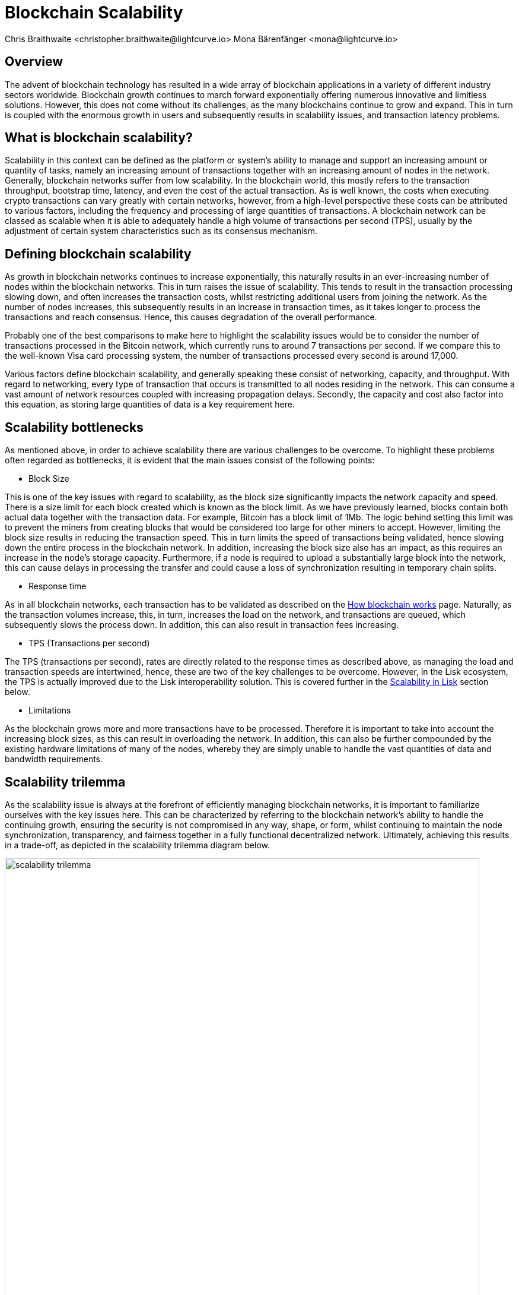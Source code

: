 = Blockchain Scalability
Chris Braithwaite <christopher.braithwaite@lightcurve.io> Mona Bärenfänger <mona@lightcurve.io>
:description: Scalability in the blockchain industry and how it is managed in the Lisk ecosystem
:toc: preamble
:idprefix:
:idseparator: -
:imagesdir: ../../assets/images

:url_blockchain: intro/what-is-blockchain.adoc
:url_how_blockchain_works: intro/how-blockchain-works.adoc
:url_plasma: https://academy.binance.com/en/glossary/plasma
:url_sharding: https://101blockchains.com/what-is-blockchain-sharding/
:url_state_channels: https://research.csiro.au/blockchainpatterns/general-patterns/blockchain-payment-patterns/payment-channel/
:url_lisk_poa: https://lisk.com/blog/posts/proof-authority-consensus-sidechains
:url_cross_chain: understand-blockchain/interoperability/communication.adoc

:url_wiki_pos: https://en.wikipedia.org/wiki/Proof_of_stake

== Overview

The advent of blockchain technology has resulted in a wide array of blockchain applications in a variety of different industry sectors worldwide.
Blockchain growth continues to march forward exponentially offering numerous innovative and limitless solutions.
However, this does not come without its challenges, as the many blockchains continue to grow and expand.
This in turn is coupled with the enormous growth in users and subsequently results in scalability issues, and transaction latency problems.

== What is blockchain scalability?

Scalability in this context can be defined as the platform or system's ability to manage and support an increasing amount or quantity of tasks, namely an increasing amount of transactions together with an increasing amount of nodes in the network.
Generally, blockchain networks suffer from low scalability.
In the blockchain world, this mostly refers to the transaction throughput, bootstrap time, latency, and even the cost of the actual transaction.
As is well known, the costs when executing crypto transactions can vary greatly with certain networks, however, from a high-level perspective these costs can be attributed to various factors, including the frequency and processing of large quantities of transactions.
A blockchain network can be classed as scalable when it is able to adequately handle a high volume of transactions per second (TPS), usually by the adjustment of certain system characteristics such as its consensus mechanism.

== Defining blockchain scalability

As growth in blockchain networks continues to increase exponentially, this naturally results in an ever-increasing number of nodes within the blockchain networks.
This in turn raises the issue of scalability.
This tends to result in the transaction processing slowing down, and often increases the transaction costs, whilst restricting additional users from joining the network.
As the number of nodes increases, this subsequently results in an increase in transaction times, as it takes longer to process the transactions and reach consensus.
Hence, this causes degradation of the overall performance.

Probably one of the best comparisons to make here to highlight the scalability issues would be to consider the number of transactions processed in the Bitcoin network, which currently runs to around 7 transactions per second.
If we compare this to the well-known Visa card processing system, the number of transactions processed every second is around 17,000.

Various factors define blockchain scalability, and generally speaking these consist of networking, capacity, and throughput.
With regard to networking, every type of transaction that occurs is transmitted to all nodes residing in the network.
This can consume a vast amount of network resources coupled with increasing propagation delays.
Secondly, the capacity and cost also factor into this equation, as storing large quantities of data is a key requirement here.

== Scalability bottlenecks

As mentioned above, in order to achieve scalability there are various challenges to be overcome.
To highlight these problems often regarded as bottlenecks, it is evident that the main issues consist of the following points:

* Block Size

This is one of the key issues with regard to scalability, as the block size significantly impacts the network capacity and speed.
There is a size limit for each block created which is known as the block limit.
As we have previously learned, blocks contain both actual data together with the transaction data.
For example, Bitcoin has a block limit of 1Mb.
The logic behind setting this limit was to prevent the miners from creating blocks that would be considered too large for other miners to accept.
However, limiting the block size results in reducing the transaction speed.
This in turn limits the speed of transactions being validated, hence slowing down the entire process in the blockchain network.
In addition, increasing the block size also has an impact, as this requires an increase in the node’s storage capacity.
Furthermore, if a node is required to upload a substantially large block into the network, this can cause delays in processing the transfer and could cause a loss of synchronization resulting in temporary chain splits.

* Response time

As in all blockchain networks, each transaction has to be validated as described on the xref:{url_how_blockchain_works}[How blockchain works] page.
Naturally, as the transaction volumes increase, this, in turn, increases the load on the network, and transactions are queued, which subsequently slows the process down.
In addition, this can also result in transaction fees increasing.

* TPS (Transactions per second)

The TPS (transactions per second), rates are directly related to the response times as described above, as managing the load and transaction speeds are intertwined, hence, these are two of the key challenges to be overcome.
However, in the Lisk ecosystem, the TPS is actually improved due to the Lisk interoperability solution.
This is covered further in the <<Scalability in Lisk>> section below.

* Limitations

As the blockchain grows more and more transactions have to be processed.
Therefore it is important to take into account the increasing block sizes, as this can result in overloading the network.
In addition, this can also be further compounded by the existing hardware limitations of many of the nodes, whereby they are simply unable to handle the vast quantities of data and bandwidth requirements.

== Scalability trilemma

As the scalability issue is always at the forefront of efficiently managing blockchain networks, it is important to familiarize ourselves with the key issues here.
This can be characterized by referring to the blockchain network's ability to handle the continuing growth, ensuring the security is not compromised in any way, shape, or form, whilst continuing to maintain the node synchronization, transparency, and fairness together in a fully functional decentralized network.
Ultimately, achieving this results in a trade-off, as depicted in the scalability trilemma diagram below.

.The scalability trilemma
image::intro/scalability-trilemma.png[align="center", 800]

The scaling trilemma is classed as somewhat of a loose concept, implying that there is a trade-off between these three key components here, namely decentralization, security, and scalability.
Therefore, it is always a challenge to maximize the other two components without compromising the third, as can be seen in the following diagram below.
In this hypothetical example, if we were to improve scalability this requires compromising on decentralization and security.
However, it should be noted that as decentralization is a constant, a proportional relationship between scalability and security exists.
Hence, it is evident that a blockchain network is unable to optimize scalability, decentralization, and security simultaneously. As a result, we have to accept trade-offs.

.The trade-off between decentralization, security, and scalability.
image::intro/scalability-trilemma2.png[align="center", 800]

== Increasing scalability - Solutions

There are various methods that can be used to address the blockchain scalability problem, such as layer 1 and layer 2 solutions, scalable consensus methods, and DAGs (Directed Acyclic Graph).
These are covered in more detail in this section.

=== Layer 1 solutions - On-chain

Firstly, to improve the attributes and properties of the blockchain network Layer 1 solutions can be adapted to address such issues as reducing the block verification time or increasing the block size limit.
From a layer 1 perspective, other options consist of Sharding, Segregated Witness (SEGWIT), and Directed Acrylic Graph (DAG), as described below.

* Sharding

Sharding is relatively well known these days, and functions by creating ‘shards’ which are small manageable chunks of the network, which are the result of breaking down the blockchain network into smaller sections or chunks.
These chunks of the network are then executed in parallel with one another.
This in turn increases the network’s processing output, as each shard is responsible for handling a portion of the network's transaction processing tasks.
In essence, this is dividing the network into smaller parts increasing manageability.
The beauty of this is that to achieve faster and more efficient transaction throughput, there is no need to rely on the performance of individual nodes anymore.
Some of the blockchain projects currently deploying sharding are Ethereum 2.0, Polkadot, Zilliqa, Near, and Elrond.
See {url_sharding}[blockchain sharding^] for more information.

* Segregated Witness

SEGWIT (Segregated Witness), is also a first layer option to increase blockchain scalability and is generally more prominent regarding Bitcoin and Litecoin.
In essence, it is an improvement enhancement that reduces the size of storing transactions in a block.
Basically, as the digital signature utilizes a high proportion of the total available space in a transaction, it reduces the size, resulting in increased storage space and capacity for transactions.

* Directed Acrylic Graph (DAG)

DAG is a unique methodology that is built on the concept of an intertwined network of parallel nodes and blocks, whereby each block contains a transaction with more than one parent root.
This type of structure has proven to scale well and has the added advantage of virtually no limits.
As the network grows and more transactions are performed, utilizing parallelization results in the network becoming both faster, coupled with a greater level of security.
From a consensus perspective, when contrasting DAG to other well-known mechanisms such as PoW or PoS, whereby the basis is having several users competing to add the next block, with DAG a profoundly different structure exists that enables them to function synchronically adding transactions almost simultaneously.
However, certain disadvantages and trade-offs exist when using DAG. It requires a high volume of traffic for it to function, and any decrease in traffic can increase the network’s vulnerability to attacks.
In addition, it is known to suffer from transaction propagation latency and an accumulation of unconfirmed transactions.
Nevertheless, Fantom, Byteball, and NANO are some of the major projects currently implementing DAG, although, IOTA is probably the most commonly known DAG. Their DAG named Tangle, completely removes miners from the verification process, as in order to broadcast each transaction, two previous transactions have to be validated first before the transaction can be processed.
This in turn increases decentralization as it requires that all of the users have to reach consensus.

To summarise, DAG’s fundamentally new design concept has the ability to address the scalability issues specifically with regard to large networks that require the transfer of high volume data rates at speed without compromising security.

=== Layer 2 solutions - Off-chain

Off-chain scaling solutions have now become another option to solve the scalability issues resulting from various studies performed, which are not so heavily dependent on actual changes or modifications to the mainchain.
The crux of this is based on layer 2, whereby additional supplementary protocols are actually installed on top of the blockchain.
The role of these second layer protocols is to ‘offload’ transactions from the mainchain.
For example, these would consist of off-side chains and state channels.
The benefits here consist of reducing network congestion problems and also resolving storage issues.

* Side chains

A sidechain operates as a separate transactional chain alongside the mainchain and can be invaluable when large batch transactions are required to be processed, hence resulting in reducing the load.
Sidechains can also utilize different consensus techniques as compared to the mainchain.
In fact this approach is used by Lisk in order to improve scalability, as a Lisk sidechain can be adapted specifically for a blockchain app use-case.

* State Channels

With regard to off-chain transaction channels and blockchain networks, state channels offer the possibility to enable two-way communication between them.
Naturally, this results in substantially increasing the transaction speed as well as increasing the capacity.
State channels can be considered as resources that operate next to the mainchain, and are integrated using a multi-signature method or a smart contract.
The process works whereby when transactions are executed, the mainchain is able to record the end state of the actual channel, together with any other associated transactions.
Some of the blockchain projects currently using state channels are Raiden, Trinity, Perun, and the Lightning Network.
For more information on this topic, see {url_state_channels}[state channels^].

* Lightning Network

The Lightning Network is also a well-known system for tackling scalability.
It is basically a transaction mechanism that can be utilized between users.
It functions by using an off-chain approach, whereby participants complete transactions to open and close channels.
This can be accomplished by using smart contracts via private off-chain channels over the mainchain.
In addition, the benefits include increasing the speed of the transactions, coupled with lower costs, mostly by moving the transactions away from the mainchain, whilst also reducing the load.

* Plasma

Plasma is another potential scalability solution, and functions by utilizing child chains that start with the parent blockchain.
This methodology works by having each separate child chain function as a separate blockchain.
As a result, Plasma can be highly beneficial whereby certain types of transactions are occurring, which may be required to deploy and execute specific use cases.
Plasma has proven abilities in assuring transaction execution is managed efficiently, and also has the added extra bonus of enhanced security.

Briefly, the Plasma structure is designed in a manner whereby it is built through the use of Merkle trees and smart contracts, enabling the creation of an unlimited number of child chains.
Each chain works singularly and ensures the different requirements are fulfilled by operating and coexisting independently.
Additional chains can be created on top of each child chain, resulting in a tree-like structure.
As there are 4 main versions of the Plasma model, which results in different variants, the transaction process is not described in detail in this section.
For more information, see {url_plasma}[Plasma's^] description on the Glossary page.

== Scalability in Lisk

Lisk is currently well-placed in this regard, firstly by its interoperability solution that allows each application to run on its own sidechain.
By deploying the *cross-chain certification* methodology, this results in an efficient and scalable solution for transferring information between chains.
In effect, being able to run each application on a separate sidechain results in significantly increasing scalability.
For further information, see the xref:{url_cross_chain}[cross-chain communication] page.

Secondly, scalability is further increased by the use of the PoS consensus mechanism as explained in more detail on the xref:{url_how_blockchain_works}[How blockchain works] page.
Basically, PoS is a much more efficient consensus mechanism from a network scalability viewpoint as compared to PoW.
In addition, PoS does not demand vast power requirements either.
Furthermore, Lisk deploys deterministic block processing which in turn increases scalability further.
PoS also possesses further key benefits of being a highly decentralized and efficient consensus mechanism, coupled with having fast transactions, faster node restart times, reduced block production times, and a high level of security, ensuring it is well placed for any Web3-based projects.
In addition, a limited amount of block processors are chosen based on their stake in the blockchain, making the throughput much greater and faster.

[NOTE]
====
The PoS used by Lisk is more of a middle ground between {url_wiki_pos}[PoS^] and DPoS.

The DPoS-related characteristic is the ability of users to register as validators and then receive stakes from other users, in order to increase their validator weight.

The PoS-related characteristic is the requirement for validators to self-stake a certain amount of tokens, in order to increase their validator weight.
Another PoS characteristic is the mechanism for the selection of the two random standby validators, who are selected every block generation round.
The higher the validator's weight, the higher the chance to be selected in one of the two random spots available for standby validators.
====

Furthermore, with Lisk SDK v6 an additional consensus mechanism, Proof of Authority, (PoA) will also be supported, therefore the user will be able to choose between PoA and PoS.
With PoA no consensus tokens are required, therefore it is possible to deploy a PoA sidechain that solely uses the Lisk token. This results in increasing the node's performance, resulting in a more simple and efficient system as it requires fewer message exchanges and less overhead.
Finally, resulting in an additional positive effect on scaling for the Lisk ecosystem.
Further information can be found here in the following Lisk blog post: {url_lisk_poa}[PoA Consensus for Sidechains^].

To summarise, Lisk is well positioned in this regard, as having the ability to be able to run applications independently on separate sidechains, results in reducing the load on the mainchain, therefore increasing the overall scalability of the network.
Furthermore, by offering the user the choice of either being able to use the efficient PoS consensus mechanism or the more simplified PoA consensus mechanism, now introduced with the Lisk SDK v6, also enables scalability to be effectively increased.

== Future of scalability in blockchain

To conclude this section, the ongoing quest continues to further enhance and improve scalability, which remains constantly in the spotlight.
Therefore, it is predicted that achieving ultimate scalability on all fronts will require a combination of many different solutions.
Research and development towards new approaches are ongoing, and currently, constitutive scalability solutions are being studied, which do not require additional layers, whereby the immutability for all transactions is certified within the constitutive protocol itself.
Therefore, it is inevitable that further improvements in blockchain scalability will come to fruition in the near future.
